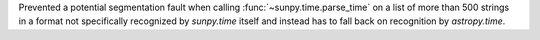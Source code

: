 Prevented a potential segmentation fault when calling :func:`~sunpy.time.parse_time` on a list of more than 500 strings in a format not specifically recognized by `sunpy.time` itself and instead has to fall back on recognition by `astropy.time`.
